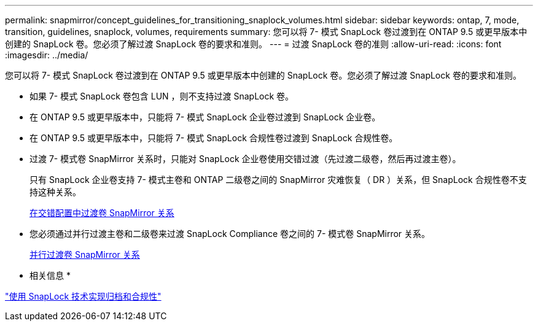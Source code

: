 ---
permalink: snapmirror/concept_guidelines_for_transitioning_snaplock_volumes.html 
sidebar: sidebar 
keywords: ontap, 7, mode, transition, guidelines, snaplock, volumes, requirements 
summary: 您可以将 7- 模式 SnapLock 卷过渡到在 ONTAP 9.5 或更早版本中创建的 SnapLock 卷。您必须了解过渡 SnapLock 卷的要求和准则。 
---
= 过渡 SnapLock 卷的准则
:allow-uri-read: 
:icons: font
:imagesdir: ../media/


[role="lead"]
您可以将 7- 模式 SnapLock 卷过渡到在 ONTAP 9.5 或更早版本中创建的 SnapLock 卷。您必须了解过渡 SnapLock 卷的要求和准则。

* 如果 7- 模式 SnapLock 卷包含 LUN ，则不支持过渡 SnapLock 卷。
* 在 ONTAP 9.5 或更早版本中，只能将 7- 模式 SnapLock 企业卷过渡到 SnapLock 企业卷。
* 在 ONTAP 9.5 或更早版本中，只能将 7- 模式 SnapLock 合规性卷过渡到 SnapLock 合规性卷。
* 过渡 7- 模式卷 SnapMirror 关系时，只能对 SnapLock 企业卷使用交错过渡（先过渡二级卷，然后再过渡主卷）。
+
只有 SnapLock 企业卷支持 7- 模式主卷和 ONTAP 二级卷之间的 SnapMirror 灾难恢复（ DR ）关系，但 SnapLock 合规性卷不支持这种关系。

+
xref:task_transitioning_a_data_protection_relationship.adoc[在交错配置中过渡卷 SnapMirror 关系]

* 您必须通过并行过渡主卷和二级卷来过渡 SnapLock Compliance 卷之间的 7- 模式卷 SnapMirror 关系。
+
xref:task_transitioning_a_volume_snapmirror_relationship_in_parallel.adoc[并行过渡卷 SnapMirror 关系]



* 相关信息 *

https://docs.netapp.com/ontap-9/topic/com.netapp.doc.pow-arch-con/home.html["使用 SnapLock 技术实现归档和合规性"]
